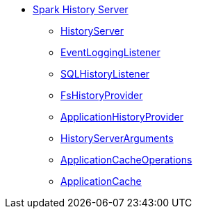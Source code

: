 * xref:index.adoc[Spark History Server]
** xref:HistoryServer.adoc[HistoryServer]
** xref:EventLoggingListener.adoc[EventLoggingListener]
** xref:SQLHistoryListener.adoc[SQLHistoryListener]
** xref:FsHistoryProvider.adoc[FsHistoryProvider]
** xref:ApplicationHistoryProvider.adoc[ApplicationHistoryProvider]
** xref:HistoryServerArguments.adoc[HistoryServerArguments]
** xref:ApplicationCacheOperations.adoc[ApplicationCacheOperations]
** xref:ApplicationCache.adoc[ApplicationCache]
